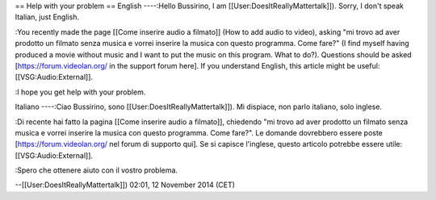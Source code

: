 == Help with your problem == English ----:Hello Bussirino, I am
[[User:DoesItReallyMattertalk]]). Sorry, I don't speak Italian, just
English.

:You recently made the page [[Come inserire audio a filmato]] (How to
add audio to video), asking "mi trovo ad aver prodotto un filmato senza
musica e vorrei inserire la musica con questo programma. Come fare?" (I
find myself having produced a movie without music and I want to put the
music on this program. What to do?). Questions should be asked
[https://forum.videolan.org/ in the support forum here]. If you
understand English, this article might be useful:
[[VSG:Audio:External]].

:I hope you get help with your problem.

Italiano ----:Ciao Bussirino, sono [[User:DoesItReallyMattertalk]]). Mi
dispiace, non parlo italiano, solo inglese.

:Di recente hai fatto la pagina [[Come inserire audio a filmato]],
chiedendo "mi trovo ad aver prodotto un filmato senza musica e vorrei
inserire la musica con questo programma. Come fare?". Le domande
dovrebbero essere poste [https://forum.videolan.org/ nel forum di
supporto qui]. Se si capisce l'inglese, questo articolo potrebbe essere
utile: [[VSG:Audio:External]].

:Spero che ottenere aiuto con il vostro problema.

--[[User:DoesItReallyMattertalk]]) 02:01, 12 November 2014 (CET)
